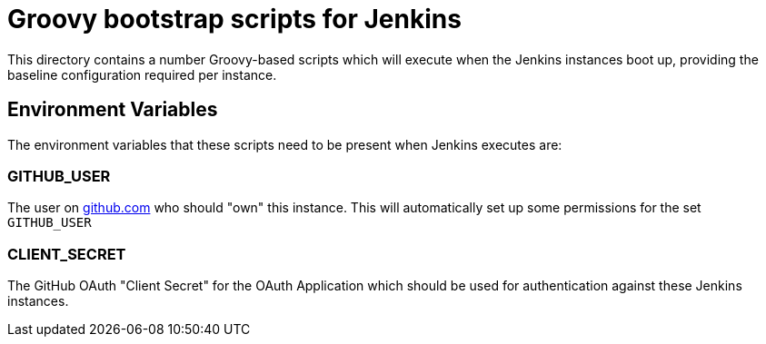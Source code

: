 = Groovy bootstrap scripts for Jenkins

This directory contains a number Groovy-based scripts which will execute when
the Jenkins instances boot up, providing the baseline configuration required
per instance.

== Environment Variables

The environment variables that these scripts need to be present when Jenkins
executes are:

=== GITHUB_USER

The user on link:https://github.com[github.com] who should "own" this instance.
This will automatically set up some permissions for the set `GITHUB_USER`

=== CLIENT_SECRET

The GitHub OAuth "Client Secret" for the OAuth Application which should be used
for authentication against these Jenkins instances.
